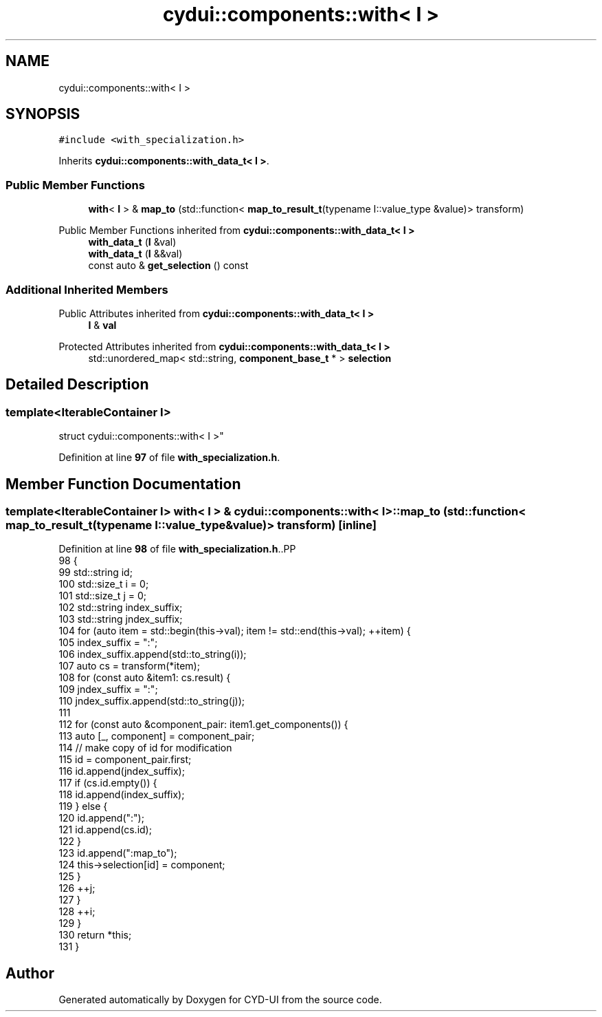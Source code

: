 .TH "cydui::components::with< I >" 3 "CYD-UI" \" -*- nroff -*-
.ad l
.nh
.SH NAME
cydui::components::with< I >
.SH SYNOPSIS
.br
.PP
.PP
\fC#include <with_specialization\&.h>\fP
.PP
Inherits \fBcydui::components::with_data_t< I >\fP\&.
.SS "Public Member Functions"

.in +1c
.ti -1c
.RI "\fBwith\fP< \fBI\fP > & \fBmap_to\fP (std::function< \fBmap_to_result_t\fP(typename I::value_type &value)> transform)"
.br
.in -1c

Public Member Functions inherited from \fBcydui::components::with_data_t< I >\fP
.in +1c
.ti -1c
.RI "\fBwith_data_t\fP (\fBI\fP &val)"
.br
.ti -1c
.RI "\fBwith_data_t\fP (\fBI\fP &&val)"
.br
.ti -1c
.RI "const auto & \fBget_selection\fP () const"
.br
.in -1c
.SS "Additional Inherited Members"


Public Attributes inherited from \fBcydui::components::with_data_t< I >\fP
.in +1c
.ti -1c
.RI "\fBI\fP & \fBval\fP"
.br
.in -1c

Protected Attributes inherited from \fBcydui::components::with_data_t< I >\fP
.in +1c
.ti -1c
.RI "std::unordered_map< std::string, \fBcomponent_base_t\fP * > \fBselection\fP"
.br
.in -1c
.SH "Detailed Description"
.PP 

.SS "template<IterableContainer I>
.br
struct cydui::components::with< I >"
.PP
Definition at line \fB97\fP of file \fBwith_specialization\&.h\fP\&.
.SH "Member Function Documentation"
.PP 
.SS "template<IterableContainer I> \fBwith\fP< \fBI\fP > & \fBcydui::components::with\fP< \fBI\fP >::map_to (std::function< \fBmap_to_result_t\fP(typename I::value_type &value)> transform)\fC [inline]\fP"

.PP
Definition at line \fB98\fP of file \fBwith_specialization\&.h\fP\&..PP
.nf
98                                                                                            {
99         std::string id;
100         std::size_t i = 0;
101         std::size_t j = 0;
102         std::string index_suffix;
103         std::string jndex_suffix;
104         for (auto item = std::begin(this\->val); item != std::end(this\->val); ++item) {
105           index_suffix = ":";
106           index_suffix\&.append(std::to_string(i));
107           auto cs = transform(*item);
108           for (const auto &item1: cs\&.result) {
109             jndex_suffix = ":";
110             jndex_suffix\&.append(std::to_string(j));
111             
112             for (const auto &component_pair: item1\&.get_components()) {
113               auto [_, component] = component_pair;
114               // make copy of id for modification
115               id = component_pair\&.first;
116               id\&.append(jndex_suffix);
117               if (cs\&.id\&.empty()) {
118                 id\&.append(index_suffix);
119               } else {
120                 id\&.append(":");
121                 id\&.append(cs\&.id);
122               }
123               id\&.append(":map_to");
124               this\->selection[id] = component;
125             }
126             ++j;
127           }
128           ++i;
129         }
130         return *this;
131       }
.fi


.SH "Author"
.PP 
Generated automatically by Doxygen for CYD-UI from the source code\&.
